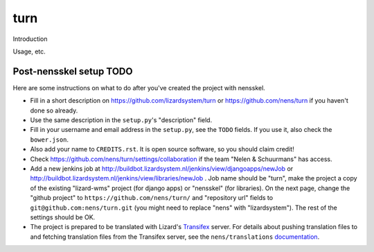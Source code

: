 turn
==========================================

Introduction

Usage, etc.


Post-nensskel setup TODO
------------------------

Here are some instructions on what to do after you've created the project with
nensskel.

- Fill in a short description on https://github.com/lizardsystem/turn or
  https://github.com/nens/turn if you haven't done so already.

- Use the same description in the ``setup.py``'s "description" field.

- Fill in your username and email address in the ``setup.py``, see the
  ``TODO`` fields. If you use it, also check the ``bower.json``.

- Also add your name to ``CREDITS.rst``. It is open source software, so you
  should claim credit!

- Check https://github.com/nens/turn/settings/collaboration if the team
  "Nelen & Schuurmans" has access.

- Add a new jenkins job at
  http://buildbot.lizardsystem.nl/jenkins/view/djangoapps/newJob or
  http://buildbot.lizardsystem.nl/jenkins/view/libraries/newJob . Job name
  should be "turn", make the project a copy of the existing "lizard-wms"
  project (for django apps) or "nensskel" (for libraries). On the next page,
  change the "github project" to ``https://github.com/nens/turn/`` and
  "repository url" fields to ``git@github.com:nens/turn.git`` (you might
  need to replace "nens" with "lizardsystem"). The rest of the settings should
  be OK.

- The project is prepared to be translated with Lizard's
  `Transifex <http://translations.lizard.net/>`_ server. For details about
  pushing translation files to and fetching translation files from the
  Transifex server, see the ``nens/translations`` `documentation
  <https://github.com/nens/translations/blob/master/README.rst>`_.
